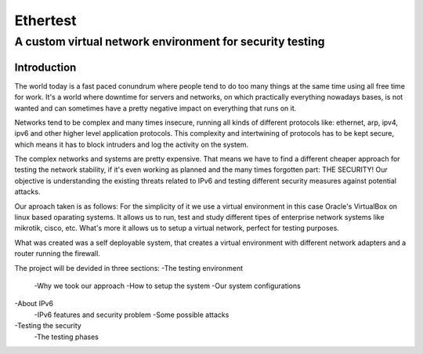 =========
Ethertest
=========

---------------------------------------------------------
A custom virtual network environment for security testing
---------------------------------------------------------


Introduction
============

The world today is a fast paced conundrum where people tend to do too many things
at the same time using all free time for work. It's a world where downtime for
servers and networks, on which practically everything nowadays bases, is not
wanted and can sometimes have a pretty negative impact on everything that runs on it.

Networks tend to be complex and many times insecure, running all kinds of different
protocols like: ethernet, arp, ipv4, ipv6 and other higher level application protocols.
This complexity and intertwining of protocols has to be kept secure, which means
it has to block intruders and log the activity on the system.

The complex networks and systems are pretty expensive. That means we have to find
a different cheaper approach for testing the network stability, if it's even
working as planned and the many times forgotten part: THE SECURITY!
Our objective is understanding the existing threats related to IPv6 and testing
different security measures against potential attacks.

Our aproach taken is as follows: For the simplicity of it we use a virtual
environment in this case Oracle's VirtualBox on linux based oparating systems.
It allows us to run, test and study different tipes of enterprise network systems
like mikrotik, cisco, etc. What's more it allows us to setup a virtual network,
perfect for testing purposes.

What was created was a self deployable system, that creates a virtual environment
with different network adapters and a router running the firewall.


The project will be devided in three sections:
-The testing environment
    -Why we took our approach
    -How to setup the system
    -Our system configurations

-About IPv6
    -IPv6 features and security problem
    -Some possible attacks

-Testing the security
    -The testing phases


